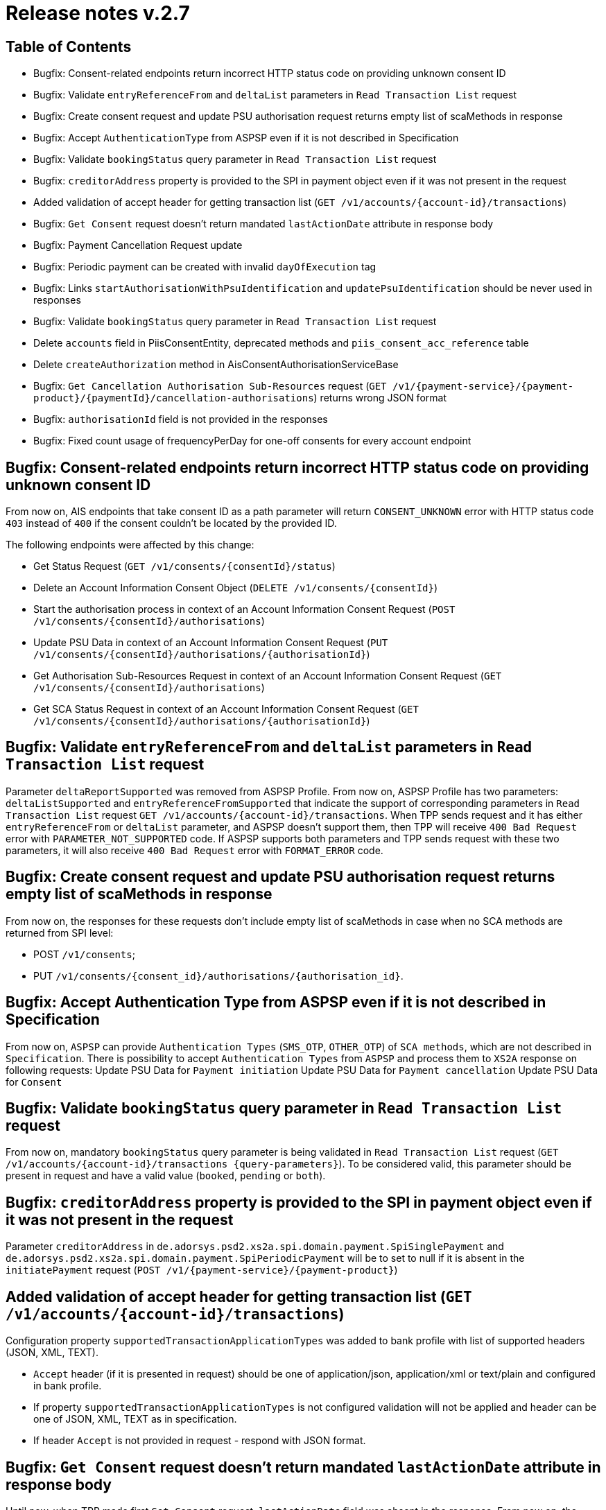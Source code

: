 = Release notes v.2.7

== Table of Contents
* Bugfix: Consent-related endpoints return incorrect HTTP status code on providing unknown consent ID
* Bugfix: Validate `entryReferenceFrom` and `deltaList` parameters in `Read Transaction List` request
* Bugfix: Сreate consent request and update PSU authorisation request returns empty list of scaMethods in response
* Bugfix: Accept `AuthenticationType` from ASPSP even if it is not described in Specification
* Bugfix: Validate `bookingStatus` query parameter in `Read Transaction List` request
* Bugfix: `creditorAddress` property is provided to the SPI in payment object even if it was not present in the request
* Added validation of accept header for getting transaction list (`GET /v1/accounts/{account-id}/transactions`)
* Bugfix: `Get Consent` request doesn't return mandated `lastActionDate` attribute in response body
* Bugfix: Payment Cancellation Request update
* Bugfix: Periodic payment can be created with invalid `dayOfExecution` tag
* Bugfix: Links `startAuthorisationWithPsuIdentification` and `updatePsuIdentification` should be never used in responses
* Bugfix: Validate `bookingStatus` query parameter in `Read Transaction List` request
* Delete `accounts` field in PiisConsentEntity, deprecated methods and `piis_consent_acc_reference` table
* Delete `createAuthorization` method in AisConsentAuthorisationServiceBase
* Bugfix: `Get Cancellation Authorisation Sub-Resources` request (`GET /v1/{payment-service}/{payment-product}/{paymentId}/cancellation-authorisations`) returns wrong JSON format
* Bugfix: `authorisationId` field is not provided in the responses
* Bugfix: Fixed count usage of frequencyPerDay for one-off consents for every account endpoint

== Bugfix: Consent-related endpoints return incorrect HTTP status code on providing unknown consent ID

From now on, AIS endpoints that take consent ID as a path parameter will return `CONSENT_UNKNOWN` error with HTTP status
 code `403` instead of `400` if the consent couldn't be located by the provided ID.

The following endpoints were affected by this change:

- Get Status Request (`GET /v1/consents/{consentId}/status`)
- Delete an Account Information Consent Object (`DELETE /v1/consents/{consentId}`)
- Start the authorisation process in context of an Account Information Consent Request (`POST /v1/consents/{consentId}/authorisations`)
- Update PSU Data in context of an Account Information Consent Request (`PUT /v1/consents/{consentId}/authorisations/{authorisationId}`)
- Get Authorisation Sub-Resources Request in context of an Account Information Consent Request (`GET /v1/consents/{consentId}/authorisations`)
- Get SCA Status Request in context of an Account Information Consent Request (`GET /v1/consents/{consentId}/authorisations/{authorisationId}`)

== Bugfix: Validate `entryReferenceFrom` and `deltaList` parameters in `Read Transaction List` request

Parameter `deltaReportSupported` was removed from ASPSP Profile.
From now on, ASPSP Profile has two parameters: `deltaListSupported` and `entryReferenceFromSupported` that indicate the support of corresponding parameters in `Read Transaction List` request `GET /v1/accounts/{account-id}/transactions`.
When TPP sends request and it has either `entryReferenceFrom` or `deltaList` parameter, and ASPSP doesn't support them, then TPP will receive `400 Bad Request` error with `PARAMETER_NOT_SUPPORTED` code.
If ASPSP supports both parameters and TPP sends request with these two parameters, it will also receive `400 Bad Request` error with `FORMAT_ERROR` code.

== Bugfix: Сreate consent request and update PSU authorisation request returns empty list of scaMethods in response

From now on, the responses for these requests don't include empty list of scaMethods in case when no SCA methods
are returned from SPI level:

- POST `/v1/consents`;
- PUT `/v1/consents/{consent_id}/authorisations/{authorisation_id}`.

== Bugfix: Accept Authentication Type from ASPSP even if it is not described in Specification

From now on, `ASPSP` can provide `Authentication Types` (`SMS_OTP`, `OTHER_OTP`) of `SCA methods`, which are not described in `Specification`.
There is possibility to accept `Authentication Types` from `ASPSP` and process them to `XS2A` response on following requests:
Update PSU Data for `Payment initiation`
Update PSU Data for `Payment cancellation`
Update PSU Data for `Consent`

== Bugfix: Validate `bookingStatus` query parameter in `Read Transaction List` request

From now on, mandatory `bookingStatus` query parameter is being validated in `Read Transaction List` request
(`GET /v1/accounts/{account-id}/transactions {query-parameters}`).
To be considered valid, this parameter should be present in request and have a valid value (`booked`, `pending` or `both`).

== Bugfix: `creditorAddress` property is provided to the SPI in payment object even if it was not present in the request

Parameter `creditorAddress` in `de.adorsys.psd2.xs2a.spi.domain.payment.SpiSinglePayment` and `de.adorsys.psd2.xs2a.spi.domain.payment.SpiPeriodicPayment`
will be to set to null if it is absent in the `initiatePayment` request (`POST /v1/{payment-service}/{payment-product}`)

== Added validation of accept header for getting transaction list (`GET /v1/accounts/{account-id}/transactions`)

Configuration property `supportedTransactionApplicationTypes` was added to bank profile with list of supported headers (JSON, XML, TEXT).

* `Accept` header (if it is presented in request) should be one of application/json, application/xml or text/plain and configured in bank profile.
* If property `supportedTransactionApplicationTypes` is not configured validation will not be applied and header can be one of JSON, XML, TEXT as in specification.
* If header `Accept` is not provided in request - respond with JSON format.

== Bugfix: `Get Consent` request doesn't return mandated `lastActionDate` attribute in response body

Until now, when TPP made first `Get Consent` request, `lastActionDate` field was absent in the response.
From now on, the value of the `lastActionDate` field is set to the current date when AIS Consent is created and will always be present in the `Get Consent` response.

== Bugfix: Payment Cancellation Request update

From now on, the endpoint for payment cancellation (DELETE `/v1/{payment_service}/{payment_product}/{payment_id}`) returns :
 - response code 405 and message `CANCELLATION_INVALID` in case when payment has finalized status
 - response code 204 and no response body in response in case when SCA is not required
 - response code 202 and links in response body according current SCA approach in case when SCA is required

Added new `TPP-Explicit-Authorisation-Preferred` header to the endpoint for payment cancellation.

== Bugfix: Periodic payment can be created with invalid `dayOfExecution` tag

From now on, while creating the periodic payment (`POST /v1/periodic-payments/{payment-product}`) the `dayOfExecution` field is validated:
it has to be a string representation of a day of the month (1-31), violating this returns `400 FORMAT_ERROR`.

== Bugfix: Links `startAuthorisationWithPsuIdentification` and `updatePsuIdentification` should be never used in responses

From now on, XS2A would not return links `startAuthorisationWithPsuIdentification` and `updatePsuIdentification` during
starting or updating the AIS consent or PIS payment authorisation. Links `startAuthorisationWithPsuAuthentication` and
`updatePsuAuthentication` will be returned instead. The reason for that: our implementation already supports password
receiving on startAuthorisation, therefore no need to separate Identification (PSU-ID) and Authentication (Password).


== Bugfix: Validate `bookingStatus` query parameter in `Read Transaction List` request

From now on, mandatory `bookingStatus` query parameter is being validated in `Read Transaction List` request
(`GET /v1/accounts/{account-id}/transactions {query-parameters}`).

To be considered valid, `bookingStatus` value from the request should be supported by the ASPSP, meaning that it should
be listed in the `availableBookingStatuses` property in the ASPSP profile.
 If the ASPSP doesn't support particular value, `400 PARAMETER_NOT_SUPPORTED` error will be returned in the response.

== Delete "accounts" field in PiisConsentEntity, deprecated methods and "piis_consent_acc_reference" table

Table `piis_consent_acc_reference` and field in `PiisConsentEntity` were removed as deprecated.

== Delete `createAuthorization` method in AisConsentAuthorisationServiceBase

Method `createAuthorization` in AisConsentAuthorisationServiceBase was removed. From now on,
createAuthorizationWithResponse(String consentId, AisConsentAuthorizationRequest request) method will be used instead.

== Bugfix: `Get Cancellation Authorisation Sub-Resources` request (`GET /v1/{payment-service}/{payment-product}/{paymentId}/cancellation-authorisations`) returns wrong JSON format

From now on, `Get Cancellation Authorisation Sub-Resources` request returns correct response with `cancellationIds` field, that contains list of cancellation authorisations

== Bugfix: `authorisationId` field is not provided in the responses

From now on, while getting the response for these requests:
 - AIS consent starting authorisation,
 - PIS payment starting authorisation,
 - PIS payment cancellation authorisation

the response has `authorisationId` field.


== Bugfix: Fixed count usage of frequencyPerDay for one-off consents for every account endpoint

`frequencyPerDay` is counted per unique resource for each endpoint when `recurringIndicator` of the consent is set to `false`.
Every access on the following endpoints is counted by one-off consent, where pagination on transactions are resulting
in counting all accesses to this transaction report as one access:

* `GET /v1/accounts`;
* `GET /v1/accounts/account-id` per account-id;
* `GET /v1/accounts/account-id/transactions` per account-id;
* `GET /v1/accounts/account-id/balances` per account-id;
* `GET /v1/accounts/account-id/transactions/transaction-id` per account-id and transaction-id, if applicable.

Also, a new scheduled task was added in CMS to be executed by Spring Scheduler. To set up the periodicity of this task
execution, the new property `used-non-recurring-consent-expiration.cron.expression` was added to the
`application.properties` file(current value is set to run at the top of every hour of every day).
